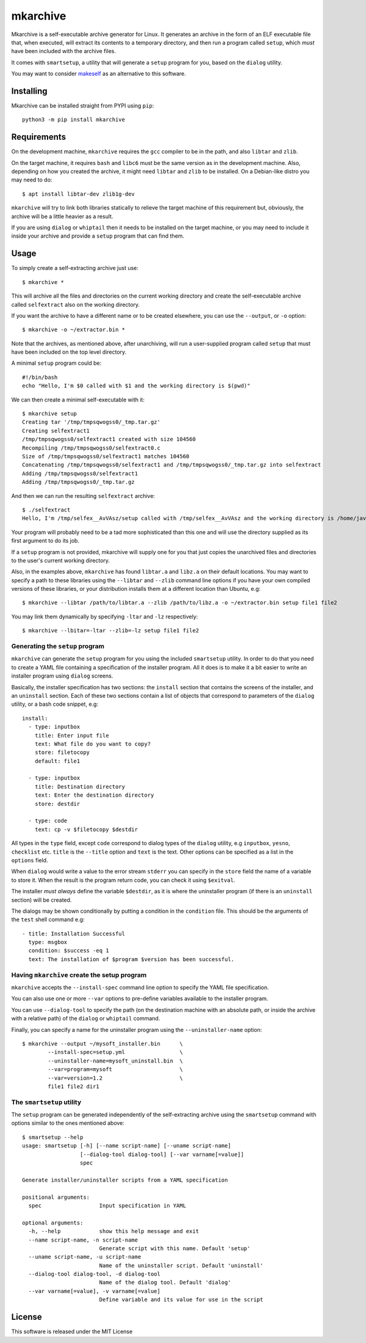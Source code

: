mkarchive
=========

Mkarchive is a self-executable archive generator for Linux. It generates
an archive in the form of an ELF executable file that, when executed,
will extract its contents to a temporary directory, and then run a
program called ``setup``, which *must* have been included with the
archive files.

It comes with ``smartsetup``, a utility that will generate a ``setup``
program for you, based on the ``dialog`` utility.

You may want to consider makeself_ as an alternative to this software.

.. _makeself: https://makeself.io/

Installing
----------

Mkarchive can be installed straight from PYPI using ``pip``::

    python3 -m pip install mkarchive

Requirements
------------

On the development machine, ``mkarchive`` requires the ``gcc`` compiler
to be in the path, and also ``libtar`` and ``zlib``.

On the target machine, it requires ``bash`` and ``libc6`` must be the
same version as  in the development machine. Also, depending on how you
created the archive, it might need ``libtar`` and ``zlib`` to be installed.
On a Debian-like distro you may need to do::

    $ apt install libtar-dev zlib1g-dev

``mkarchive`` will try to link both libraries statically to relieve the
target machine of this requirement but, obviously, the archive will be
a little heavier as a result.

If you are using ``dialog`` or ``whiptail`` then it needs to be
installed on the target machine, or you may need to include it inside
your archive and provide a ``setup`` program that can find them.

Usage
-----

To simply create a self-extracting archive just use::

    $ mkarchive *

This will archive all the files and directories on the current working
directory and create the self-executable archive called ``selfextract``
also on the working directory.

If you want the archive to have a different name or to be created
elsewhere, you can use the ``--output``, or ``-o`` option::

    $ mkarchive -o ~/extractor.bin *

Note that the archives, as mentioned above, after unarchiving, will run
a user-supplied program called ``setup`` that must have been included on
the top level directory.

A minimal ``setup`` program could be::

    #!/bin/bash
    echo "Hello, I'm $0 called with $1 and the working directory is $(pwd)"

We can then create a minimal self-executable with it::

    $ mkarchive setup
    Creating tar '/tmp/tmpsqwogss0/_tmp.tar.gz'
    Creating selfextract1
    /tmp/tmpsqwogss0/selfextract1 created with size 104560
    Recompiling /tmp/tmpsqwogss0/selfextract0.c
    Size of /tmp/tmpsqwogss0/selfextract1 matches 104560
    Concatenating /tmp/tmpsqwogss0/selfextract1 and /tmp/tmpsqwogss0/_tmp.tar.gz into selfextract
    Adding /tmp/tmpsqwogss0/selfextract1
    Adding /tmp/tmpsqwogss0/_tmp.tar.gz

And then we can run the resulting ``selfextract`` archive::

    $ ./selfextract
    Hello, I'm /tmp/selfex__AvVAsz/setup called with /tmp/selfex__AvVAsz and the working directory is /home/javier

Your program will probably need to be a tad more sophisticated than this
one and will use the directory supplied as its first argument to do its
job.

If a ``setup`` program is not provided, mkarchive will
supply one for you that just copies the unarchived files and directories
to the user's current working directory.

Also, in the examples above, ``mkarchive`` has found ``libtar.a`` and
``libz.a`` on their default locations. You may want to specify a path to
these libraries using the ``--libtar`` and ``--zlib`` command line
options if you have your own compiled versions of these libraries, or
your distribution installs them at a different location than Ubuntu,
e.g::

    $ mkarchive --libtar /path/to/libtar.a --zlib /path/to/libz.a -o ~/extractor.bin setup file1 file2

You may link them dynamically by specifying ``-ltar`` and ``-lz``
respectively::

   $ mkarchive --lbitar=-ltar --zlib=-lz setup file1 file2


Generating the ``setup`` program
~~~~~~~~~~~~~~~~~~~~~~~~~~~~~~~~

``mkarchive`` can generate the ``setup`` program for you using the
included ``smartsetup`` utility. In order to do that you need to create
a YAML file containing a specification of the installer program. All it
does is to make it a bit easier to write an installer program using
``dialog`` screens.

Basically, the installer specification has two sections: the ``install``
section that contains the screens of the installer, and an ``uninstall``
section. Each of these two sections contain a list of objects that
correspond to parameters of the ``dialog`` utility, or a bash code
snippet, e.g::

    install:
      - type: inputbox
        title: Enter input file
        text: What file do you want to copy?
        store: filetocopy
        default: file1

      - type: inputbox
        title: Destination directory
        text: Enter the destination directory
        store: destdir

      - type: code
        text: cp -v $filetocopy $destdir

All types in the ``type`` field, except ``code`` correspond to dialog
types of the ``dialog`` utility, e.g ``inputbox``, ``yesno``, ``checklist``
etc. ``title`` is the ``--title`` option and ``text`` is the text. Other
options can be specified as a list in the ``options`` field.

When ``dialog`` would write a value to the error stream ``stderr`` you
can specify in the ``store`` field the  name of a variable to store it.
When the result is the program return code, you can check it using
``$exitval``.

The installer *must always* define the variable ``$destdir``, as it is
where the uninstaller program (if there is an ``uninstall`` section)
will be created.

The dialogs may be shown conditionally by putting a condition in the
``condition`` file. This should be the arguments of the ``test`` shell
command e.g::

    - title: Installation Successful
      type: msgbox
      condition: $success -eq 1
      text: The installation of $program $version has been successful.

Having ``mkarchive`` create the setup program
~~~~~~~~~~~~~~~~~~~~~~~~~~~~~~~~~~~~~~~~~~~~~

``mkarchive`` accepts the ``--install-spec`` command line option to
specify the YAML file specification.

You can also use one or more ``--var`` options to pre-define variables
available to the installer program.

You can use ``--dialog-tool`` to specify the path (on the destination
machine with an absolute path, or inside the archive with a relative
path) of the ``dialog`` or ``whiptail`` command.

Finally, you can specify a name for the uninstaller program using the
``--uninstaller-name`` option::

    $ mkarchive --output ~/mysoft_installer.bin      \
            --install-spec=setup.yml                 \
            --uninstaller-name=mysoft_uninstall.bin  \
            --var=program=mysoft                     \
            --var=version=1.2                        \
            file1 file2 dir1

The ``smartsetup`` utility
~~~~~~~~~~~~~~~~~~~~~~~~~~

The ``setup`` program can be generated independently of the
self-extracting archive using the ``smartsetup`` command with options
similar to the ones mentioned above::

    $ smartsetup --help
    usage: smartsetup [-h] [--name script-name] [--uname script-name]
                      [--dialog-tool dialog-tool] [--var varname[=value]]
                      spec

    Generate installer/uninstaller scripts from a YAML specification

    positional arguments:
      spec                  Input specification in YAML

    optional arguments:
      -h, --help            show this help message and exit
      --name script-name, -n script-name
                            Generate script with this name. Default 'setup'
      --uname script-name, -u script-name
                            Name of the uninstaller script. Default 'uninstall'
      --dialog-tool dialog-tool, -d dialog-tool
                            Name of the dialog tool. Default 'dialog'
      --var varname[=value], -v varname[=value]
                            Define variable and its value for use in the script

License
-------
This software is released under the MIT License
